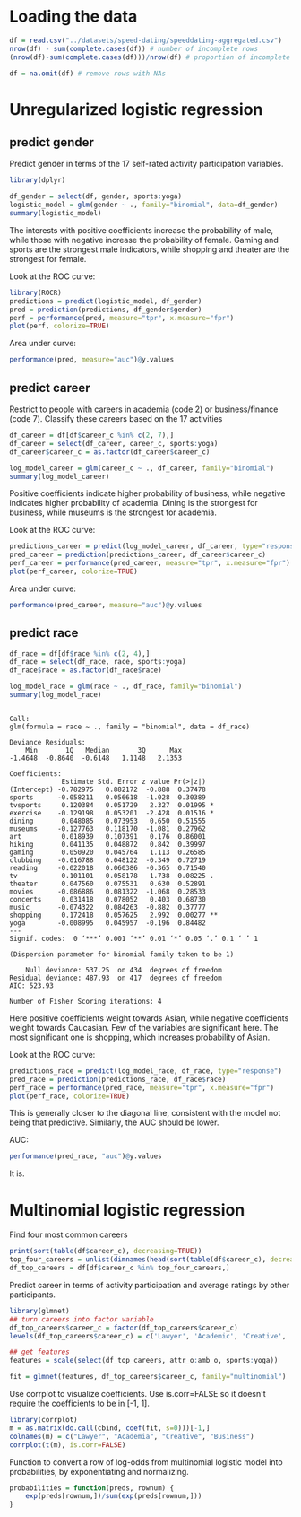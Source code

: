 * Loading the data
#+BEGIN_SRC R :session :results output :exports both
  df = read.csv("../datasets/speed-dating/speeddating-aggregated.csv")
  nrow(df) - sum(complete.cases(df)) # number of incomplete rows
  (nrow(df)-sum(complete.cases(df)))/nrow(df) # proportion of incomplete rows

  df = na.omit(df) # remove rows with NAs
#+END_SRC

* Unregularized logistic regression
** predict gender
Predict gender in terms of the 17 self-rated activity participation variables.
#+BEGIN_SRC R :session :results output :exports both
  library(dplyr)

  df_gender = select(df, gender, sports:yoga)
  logistic_model = glm(gender ~ ., family="binomial", data=df_gender)
  summary(logistic_model)
#+END_SRC


The interests with positive coefficients increase the probability of male, while those with negative increase the probability of female. Gaming and sports are the strongest male indicators, while shopping and theater are the strongest for female.

Look at the ROC curve:
#+BEGIN_SRC R :session :file images/R23902zz1.png :results output graphics :exports both
  library(ROCR)
  predictions = predict(logistic_model, df_gender)
  pred = prediction(predictions, df_gender$gender)
  perf = performance(pred, measure="tpr", x.measure="fpr")
  plot(perf, colorize=TRUE)
#+END_SRC


Area under curve:
#+BEGIN_SRC R :session :exports both
  performance(pred, measure="auc")@y.values
#+END_SRC

** predict career
Restrict to people with careers in academia (code 2) or business/finance (code 7). Classify these careers based on the 17 activities
#+BEGIN_SRC R :session :results output :exports both
  df_career = df[df$career_c %in% c(2, 7),]
  df_career = select(df_career, career_c, sports:yoga)
  df_career$career_c = as.factor(df_career$career_c)

  log_model_career = glm(career_c ~ ., df_career, family="binomial")
  summary(log_model_career)
#+END_SRC

Positive coefficients indicate higher probability of business, while negative indicates higher probability of academia. Dining is the strongest for business, while museums is the strongest for academia.

Look at the ROC curve:
#+BEGIN_SRC R :session :file images/R23902agw.png :results output graphics :exports both
  predictions_career = predict(log_model_career, df_career, type="response")
  pred_career = prediction(predictions_career, df_career$career_c)
  perf_career = performance(pred_career, measure="tpr", x.measure="fpr")
  plot(perf_career, colorize=TRUE)
#+END_SRC

Area under curve:
#+BEGIN_SRC R :session :exports both
  performance(pred_career, measure="auc")@y.values
#+END_SRC

** predict race
#+BEGIN_SRC R :session :results output :exports both
  df_race = df[df$race %in% c(2, 4),]
  df_race = select(df_race, race, sports:yoga)
  df_race$race = as.factor(df_race$race)

  log_model_race = glm(race ~ ., df_race, family="binomial")
  summary(log_model_race)
#+END_SRC

#+RESULTS:
#+begin_example

Call:
glm(formula = race ~ ., family = "binomial", data = df_race)

Deviance Residuals: 
    Min       1Q   Median       3Q      Max  
-1.4648  -0.8640  -0.6148   1.1148   2.1353  

Coefficients:
             Estimate Std. Error z value Pr(>|z|)   
(Intercept) -0.782975   0.882172  -0.888  0.37478   
sports      -0.058211   0.056618  -1.028  0.30389   
tvsports     0.120384   0.051729   2.327  0.01995 * 
exercise    -0.129198   0.053201  -2.428  0.01516 * 
dining       0.048085   0.073953   0.650  0.51555   
museums     -0.127763   0.118170  -1.081  0.27962   
art          0.018939   0.107391   0.176  0.86001   
hiking       0.041135   0.048872   0.842  0.39997   
gaming       0.050920   0.045764   1.113  0.26585   
clubbing    -0.016788   0.048122  -0.349  0.72719   
reading     -0.022018   0.060386  -0.365  0.71540   
tv           0.101101   0.058178   1.738  0.08225 . 
theater      0.047560   0.075531   0.630  0.52891   
movies      -0.086886   0.081322  -1.068  0.28533   
concerts     0.031418   0.078052   0.403  0.68730   
music       -0.074322   0.084263  -0.882  0.37777   
shopping     0.172418   0.057625   2.992  0.00277 **
yoga        -0.008995   0.045957  -0.196  0.84482   
---
Signif. codes:  0 ‘***’ 0.001 ‘**’ 0.01 ‘*’ 0.05 ‘.’ 0.1 ‘ ’ 1

(Dispersion parameter for binomial family taken to be 1)

    Null deviance: 537.25  on 434  degrees of freedom
Residual deviance: 487.93  on 417  degrees of freedom
AIC: 523.93

Number of Fisher Scoring iterations: 4
#+end_example

Here positive coefficients weight towards Asian, while negative coefficients weight towards Caucasian. Few of the variables are significant here. The most significant one is shopping, which increases probability of Asian.

Look at the ROC curve:
#+BEGIN_SRC R :session :file images/R23902zIS.png :results output graphics :exports both
  predictions_race = predict(log_model_race, df_race, type="response")
  pred_race = prediction(predictions_race, df_race$race)
  perf_race = performance(pred_race, measure="tpr", x.measure="fpr")
  plot(perf_race, colorize=TRUE)
#+END_SRC
This is generally closer to the diagonal line, consistent with the model not being that predictive. Similarly, the AUC should be lower.

AUC:
#+BEGIN_SRC R :session :exports both
  performance(pred_race, "auc")@y.values
#+END_SRC

It is.

* Multinomial logistic regression
Find four most common careers
#+BEGIN_SRC R :session :results output :exports both
  print(sort(table(df$career_c), decreasing=TRUE))
  top_four_careers = unlist(dimnames(head(sort(table(df$career_c), decreasing=TRUE), 4)))
  df_top_careers = df[df$career_c %in% top_four_careers,]
#+END_SRC

Predict career in terms of activity participation and average ratings by other participants.
#+BEGIN_SRC R :session :results output :exports code
  library(glmnet)
  ## turn careers into factor variable
  df_top_careers$career_c = factor(df_top_careers$career_c)
  levels(df_top_careers$career_c) = c('Lawyer', 'Academic', 'Creative', 'Business')

  ## get features
  features = scale(select(df_top_careers, attr_o:amb_o, sports:yoga))

  fit = glmnet(features, df_top_careers$career_c, family="multinomial")
#+END_SRC

Use corrplot to visualize coefficients. Use is.corr=FALSE so it doesn't require the coefficients to be in [-1, 1].
#+BEGIN_SRC R :session :file images/R23902auY.png :results output graphics :exports both
  library(corrplot)
  m = as.matrix(do.call(cbind, coef(fit, s=0)))[-1,]
  colnames(m) = c("Lawyer", "Academia", "Creative", "Business")
  corrplot(t(m), is.corr=FALSE)
#+END_SRC


Function to convert a row of log-odds from multinomial logistic model into probabilities, by exponentiating and normalizing.
#+BEGIN_SRC R :session :results output :exports both
    probabilities = function(preds, rownum) {
        exp(preds[rownum,])/sum(exp(preds[rownum,]))
    }
#+END_SRC

